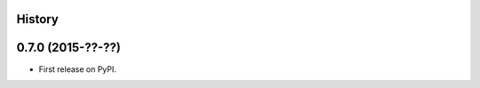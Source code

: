 .. :changelog:

History
-------

0.7.0 (2015-??-??)
---------------------

* First release on PyPI.
